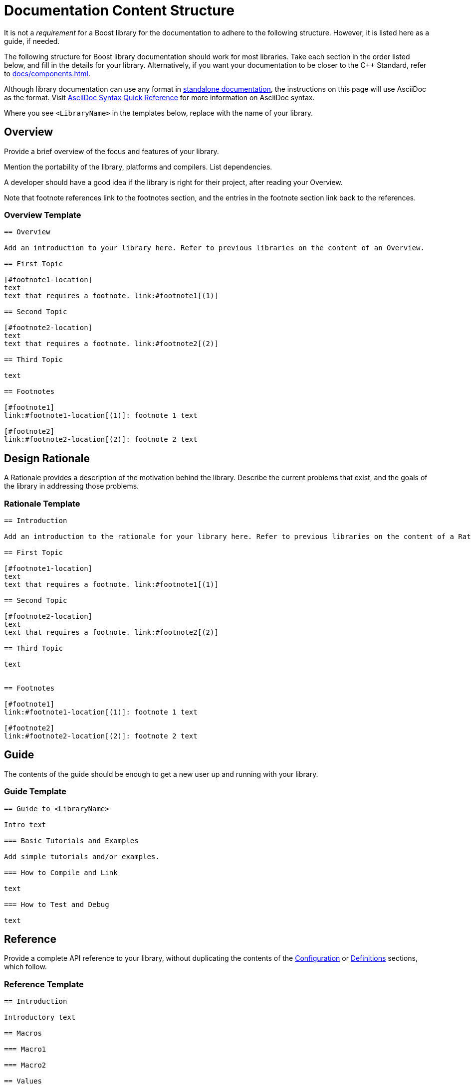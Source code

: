 ////
Copyright (c) 2024 The C++ Alliance, Inc. (https://cppalliance.org)

Distributed under the Boost Software License, Version 1.0. (See accompanying
file LICENSE_1_0.txt or copy at http://www.boost.org/LICENSE_1_0.txt)

Official repository: https://github.com/boostorg/website-v2-docs
////
= Documentation Content Structure
:navtitle: Content

It is not a _requirement_ for a Boost library for the documentation to adhere to the following structure.
However, it is listed here as a guide, if needed.

The following structure for Boost library documentation should work for most libraries.
Take each section in the order listed below, and fill in the details for your library.
Alternatively, if you want your documentation to be closer to the pass:[C++] Standard, refer to xref:docs/components.adoc[].

Although library documentation can use any format in
xref:docs/layout.adoc#standalone-documentation[standalone documentation], the instructions on this page will use AsciiDoc as the format.
Visit https://docs.asciidoctor.org/asciidoc/latest/syntax-quick-reference/[AsciiDoc Syntax Quick Reference,window=_blank] for more information on AsciiDoc syntax.

Where you see `<LibraryName>` in the templates below, replace with the name of your library.

== Overview

Provide a brief overview of the focus and features of your library.

Mention the portability of the library, platforms and compilers.
List dependencies.

A developer should have a good idea if the library is right for their project, after reading your Overview.

Note that footnote references link to the footnotes section, and the entries in the footnote section link back to the references.

=== Overview Template

[source,asciidoc]
----
== Overview

Add an introduction to your library here. Refer to previous libraries on the content of an Overview.

== First Topic

[#footnote1-location]
text
text that requires a footnote. link:#footnote1[(1)]

== Second Topic

[#footnote2-location]
text
text that requires a footnote. link:#footnote2[(2)]

== Third Topic

text

== Footnotes

[#footnote1]
link:#footnote1-location[(1)]: footnote 1 text

[#footnote2]
link:#footnote2-location[(2)]: footnote 2 text

----

== Design Rationale

A Rationale provides a description of the motivation behind the library.
Describe the current problems that exist, and the goals of the library in addressing those problems.

=== Rationale Template

[source,asciidoc]
----

== Introduction

Add an introduction to the rationale for your library here. Refer to previous libraries on the content of a Rationale.

== First Topic

[#footnote1-location]
text
text that requires a footnote. link:#footnote1[(1)]

== Second Topic

[#footnote2-location]
text
text that requires a footnote. link:#footnote2[(2)]

== Third Topic

text


== Footnotes

[#footnote1]
link:#footnote1-location[(1)]: footnote 1 text

[#footnote2]
link:#footnote2-location[(2)]: footnote 2 text

----

== Guide

The contents of the guide should be enough to get a new user up and running with your library.

=== Guide Template

[source,asciidoc]
----
== Guide to <LibraryName>

Intro text

=== Basic Tutorials and Examples

Add simple tutorials and/or examples.

=== How to Compile and Link

text

=== How to Test and Debug

text
----

== Reference

Provide a complete API reference to your library, without duplicating the contents of the <<Configuration>> or <<Definitions>> sections, which follow.

=== Reference Template

[source,asciidoc]
----

== Introduction

Introductory text

== Macros

=== Macro1

=== Macro2

== Values

=== Value1

=== Value2

== Types

=== Type1

=== Type2

== Classes

=== Class `class name`

class overview text

==== Class `class name` synopsis

....
namespace boost
{
    class <class name>
        {
        };
};
....

==== Class `class name` constructors and destructor

....
constructor
....

*Requires:* text

*Effects:* text

*Post-conditions:* text

*Returns:* text

*Throws:* text

*Complexity:* text

*Note:* text

*Danger:* text

*Rationale:* text

....
destructor
....

*Requires:* text

*Effects:* text

*Post-conditions:* text

*Returns:* text

*Throws:* text

*Complexity:* text

*Note:* text

*Danger:* text

*Rationale:* text

==== Class `class name` comparison functions

....
comparison-function
....

*Requires:* text

*Effects:* text

*Post-conditions:* text

*Returns:* text

*Throws:* text

*Complexity:* text

*Note:* text

*Danger:* text

*Rationale:* text

==== Class `class name` modifier functions

....
modifier-function
....

*Requires:* text

*Effects:* text

*Post-conditions:* text

*Returns:* text

*Throws:* text

*Complexity:* text

*Note:* text

*Danger:* text

*Rationale:* text

==== Class `class name` observer functions

....
observer-function
....

*Requires:* text

*Effects:* text

*Post-conditions:* text

*Returns:* text

*Throws:* text

*Complexity:* text

*Note:* text

*Danger:* text

*Rationale:* text

==== Class `class name` static functions

....
static-function
....

*Requires:* text

*Effects:* text

*Post-conditions:* text

*Returns:* text

*Throws:* text

*Complexity:* text

*Note:* text

*Danger:* text

*Rationale:* text

== Functions

....
function1
....

*Requires:* text

*Effects:* text

*Post-conditions:* text

*Returns:* text

*Throws:* text

*Complexity:* text

*Note:* text

*Danger:* text

*Rationale:* text

== Objects

== Object specifications

== Examples

----

If your documentation is defined as an Antora component, the `@cppalliance/antora-cpp-reference-extension` extension can be used to generate the reference documentation from the source code.
Refer to xref:docs/antora.adoc[] for more details.

== Configuration

Describe the configuration macros that are used in your library.

=== Configuration Template

[source,asciidoc]
----

== `<LibraryName>`  Configuration

== Introduction

`<LibraryName>` uses several configuration macros in
http://www.boost.org/libs/config/config.htm[<boost/config.hpp>], as well as configuration macros meant to be supplied by the application. These macros are documented here.

== Application Defined Macros

These are the macros that may be defined by an application using `<LibraryName>`.

[cols="1,2",options="header",stripes=even,frame=none]
|===
| *Macro*  | *Meaning*
|`macro` |meaning text
|`macro` |meaning text
|===

== Public Library Defined Macros

These macros are defined by `<LibraryName>`, but are also expected to be used by application code.

[cols="1,2",options="header",stripes=even,frame=none]
|===
| *Macro*  | *Meaning*
|`macro` |meaning text
|`macro` |meaning text
|===

== Library Defined Implementation Macros

These macros are defined by `<LibraryName>` and are implementation details of interest only to implementers.

[cols="1,2",options="header",stripes=even,frame=none]
|===
| *Macro*  | *Meaning*
|`macro` |meaning text
|`macro` |meaning text
|===

----

Example:: *Application Defined Macros*
+
These are the macros that may be defined by an application using `<LibraryName>`, for example:
+
[cols="1,2",options="header",stripes=even,frame=none]
|===
| *Macro*  | *Meaning*
|`add(x,y)` | The x and y values are added together.
|`mult(x,y)` | The x and Y values are multiplied together.
|===

== Definitions

If your library uses any terminology that might benefit from a description, consider adding a "Definitions" page to your documentation.

Each definition is typically preceded by an anchor, so can be linked to from any other section of your documentation.
This can help reduce duplication of explanations: link to your definitions rather than repeat explanations.

=== Definitions Template

[source,asciidoc]
----

==  <LibraryName> Definitions

Introductory text.

== Definitions

[#definition-term1]
*Term1*::
definition-text1

[#definition-term2]
*Term2*::
definition-text2

----

Example:: Assume there is a String-Container library, and that String container algorithms work using some pre-defined concepts:
+
[#Finder Concept]
*Finder Concept*::
A Finder is a function which searches for an arbitrary part of a container.
For example (add example logic here).
+
[#Formatter Concept]
*Formatter Concept*::
Formatters are used by string replace algorithms.
For example (add example logic here).

== Advanced Topics

Advanced topics include advanced tutorials or examples, and also cover porting, customization, synchronization, and performance tuning.

=== Advanced Topics Template

[source,asciidoc]
----

== Advanced Use of <LibraryName>

Intro text

=== Porting Guide

text

=== Customization

text

=== Synchronization

text

=== Performance Tuning

text

=== Complex Examples

text

=== Troubleshooting

text


----

== Frequently Asked Questions (FAQs)

A Frequently Asked Questions (FAQ) section might add value to your documentation, by aiding developers with answers to known issues or complexities.

If there are a large number of questions and answers, group them into sections with headings such as *Errors and Exceptions*, *Performance*, and so on.

Note that every question is in bold, and always ends with a question mark.

=== FAQ Template

[source,asciidoc]
----
=== FAQ

==== *question1?*

answer1

==== *question2?*

answer2
----

Example::
+
*Does this library work with COM methods?*
+
Yes, if you add `#define BOOST_ENABLE_STDCALL` to your code.
+
*Does this library support Windows earlier than Windows 10?*
+
No, the only supported versions of Windows supported are 10 and 11.

== Versioning and Release Notes

Make sure to version your library correctly, and provide release notes for each release.
Refer to xref:version-control.adoc[] and xref:release-notes.adoc[] for details.

== Bibliography

If bibliographic references are required in your documentation for your library, add a bibliography to the documentation.

The book title can be text, or can be a link to a site too if the text of the book is available online.
The ISBN number can be replaced by another reference number if the reference is to an academic paper, or other reference that is not published in book form.

Ideally, list the bibliography in alphabetical order.

=== Bibliography Template

[source,asciidoc]
----
=== Bibliography
[Surname/s] Authors full names. _Book title_. ISBN number, Publication date.
[Surname/s] Authors full names. _Book title_. ISBN number, Publication date.
----

Example:: [Turcan, Wasson] Peter Turcan, Mike Wasson. _Fundamentals of Audio and Video Programming for Games_.
ISBN: 073561945X, 2003.

== Acknowledgements

If acknowledgements are required for your library, add an acknowledgements section to the documentation.
As a rule of thumb, the acknowledgements should be ordered with the most important contributions coming first.
Links can be included, if required.

=== Acknowledgements Template

[source,asciidoc]
----

=== Acknowledgements

The author appreciates the contributions to the library made by the following:

* text1
* text2

----

Example:: The author appreciates the contributions to the library made by the following:
+
[disc]
* John Doe and Jane Doe for editing the original draft documentation.
* John Doe for input on the architecture and design of the API interfaces.
* Jane Doe for numerous improvements and suggestions on the text of the error messages.

== Other Appendices

If any other appendices are needed, add them here.

== See Also

* xref:docs/asciidoc.adoc[]
* xref:site-docs-style-guide.adoc[]

_Revised April, 2023_

_Distributed under the Boost Software License, Version 1.0. Refer to http://www.boost.org/LICENSE_1_0.txt_.
